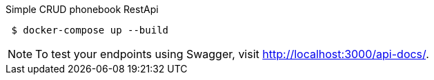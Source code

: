 Simple CRUD phonebook RestApi

[shell script]
----
 $ docker-compose up --build
----

NOTE: To test your endpoints using Swagger, visit link:http://localhost:3000/api-docs/[http://localhost:3000/api-docs/].
